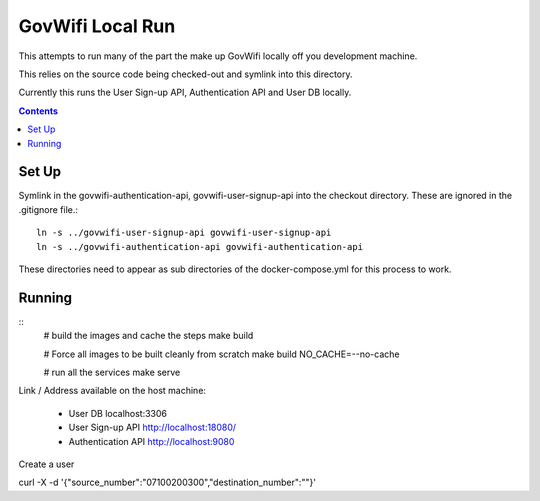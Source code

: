 GovWifi Local Run
=================

This attempts to run many of the part the make up GovWifi locally off you development machine.

This relies on the source code being checked-out and symlink into this directory.

Currently this runs the User Sign-up API, Authentication API and User DB locally.

.. contents::


Set Up
------

Symlink in the govwifi-authentication-api, govwifi-user-signup-api into the
checkout directory. These are ignored in the .gitignore file.::

    ln -s ../govwifi-user-signup-api govwifi-user-signup-api
    ln -s ../govwifi-authentication-api govwifi-authentication-api

These directories need to appear as sub directories of the docker-compose.yml
for this process to work.

Running
-------

::
    # build the images and cache the steps
    make build

    # Force all images to be built cleanly from scratch
    make build NO_CACHE=--no-cache

    # run all the services
    make serve

Link / Address available on the host machine:

 - User DB localhost:3306
 - User Sign-up API http://localhost:18080/
 - Authentication API http://localhost:9080


Create a user


curl -X -d '{"source_number":"07100200300","destination_number":""}'